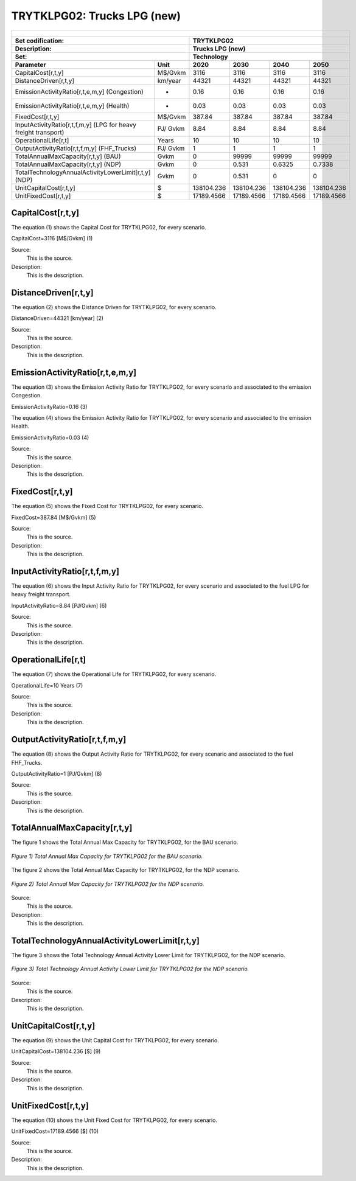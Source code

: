 TRYTKLPG02: Trucks LPG (new)
=====================================

+-------------------------------------------------+-------+--------------+--------------+--------------+--------------+
| .. figure:: img/TRYTKLPG.jpg                                                                                        |
|    :align:   center                                                                                                 |
|    :width:   500 px                                                                                                 |
+-------------------------------------------------+-------+--------------+--------------+--------------+--------------+
| Set codification:                                       |TRYTKLPG02                                                 |
+-------------------------------------------------+-------+--------------+--------------+--------------+--------------+
| Description:                                            |Trucks LPG (new)                                           |
+-------------------------------------------------+-------+--------------+--------------+--------------+--------------+
| Set:                                                    |Technology                                                 |
+-------------------------------------------------+-------+--------------+--------------+--------------+--------------+
| Parameter                                       | Unit  | 2020         | 2030         | 2040         |  2050        |
+=================================================+=======+==============+==============+==============+==============+
| CapitalCost[r,t,y]                              |M$/Gvkm| 3116         | 3116         | 3116         | 3116         |
+-------------------------------------------------+-------+--------------+--------------+--------------+--------------+
| DistanceDriven[r,t,y]                           |km/year| 44321        | 44321        | 44321        | 44321        |
+-------------------------------------------------+-------+--------------+--------------+--------------+--------------+
| EmissionActivityRatio[r,t,e,m,y] (Congestion)   |  -    | 0.16         | 0.16         | 0.16         | 0.16         |
+-------------------------------------------------+-------+--------------+--------------+--------------+--------------+
| EmissionActivityRatio[r,t,e,m,y] (Health)       |   -   | 0.03         | 0.03         | 0.03         | 0.03         |
+-------------------------------------------------+-------+--------------+--------------+--------------+--------------+
| FixedCost[r,t,y]                                |M$/Gvkm| 387.84       | 387.84       | 387.84       | 387.84       |
+-------------------------------------------------+-------+--------------+--------------+--------------+--------------+
| InputActivityRatio[r,t,f,m,y] (LPG for          | PJ/   | 8.84         | 8.84         | 8.84         | 8.84         |
| heavy freight transport)                        | Gvkm  |              |              |              |              |
+-------------------------------------------------+-------+--------------+--------------+--------------+--------------+
| OperationalLife[r,t]                            | Years | 10           | 10           | 10           | 10           |
+-------------------------------------------------+-------+--------------+--------------+--------------+--------------+
| OutputActivityRatio[r,t,f,m,y] (FHF_Trucks)     | PJ/   | 1            | 1            | 1            | 1            |
|                                                 | Gvkm  |              |              |              |              |
+-------------------------------------------------+-------+--------------+--------------+--------------+--------------+
| TotalAnnualMaxCapacity[r,t,y] (BAU)             | Gvkm  | 0            | 99999        | 99999        | 99999        |
+-------------------------------------------------+-------+--------------+--------------+--------------+--------------+
| TotalAnnualMaxCapacity[r,t,y] (NDP)             | Gvkm  | 0            | 0.531        | 0.6325       | 0.7338       |
+-------------------------------------------------+-------+--------------+--------------+--------------+--------------+
| TotalTechnologyAnnualActivityLowerLimit[r,t,y]  | Gvkm  | 0            | 0.531        | 0            | 0            |
| (NDP)                                           |       |              |              |              |              |
+-------------------------------------------------+-------+--------------+--------------+--------------+--------------+
| UnitCapitalCost[r,t,y]                          |   $   | 138104.236   | 138104.236   | 138104.236   | 138104.236   |
+-------------------------------------------------+-------+--------------+--------------+--------------+--------------+
| UnitFixedCost[r,t,y]                            |   $   | 17189.4566   | 17189.4566   | 17189.4566   | 17189.4566   |
+-------------------------------------------------+-------+--------------+--------------+--------------+--------------+


CapitalCost[r,t,y]
+++++++++
The equation (1) shows the Capital Cost for TRYTKLPG02, for every scenario.

CapitalCost=3116 [M$/Gvkm]   (1)

Source:
   This is the source. 
   
Description: 
   This is the description. 

DistanceDriven[r,t,y]
+++++++++
The equation (2) shows the Distance Driven for TRYTKLPG02, for every scenario.

DistanceDriven=44321 [km/year]   (2)

Source:
   This is the source. 
   
Description: 
   This is the description.

EmissionActivityRatio[r,t,e,m,y]
+++++++++
The equation (3) shows the Emission Activity Ratio for TRYTKLPG02, for every scenario and associated to the emission Congestion.

EmissionActivityRatio=0.16    (3)

The equation (4) shows the Emission Activity Ratio for TRYTKLPG02, for every scenario and associated to the emission Health.

EmissionActivityRatio=0.03    (4)

Source:
   This is the source. 
   
Description: 
   This is the description.

FixedCost[r,t,y]
+++++++++
The equation (5) shows the Fixed Cost for TRYTKLPG02, for every scenario.

FixedCost=387.84 [M$/Gvkm]   (5)

Source:
   This is the source. 
   
Description: 
   This is the description.
   
InputActivityRatio[r,t,f,m,y]
+++++++++
The equation (6) shows the Input Activity Ratio for TRYTKLPG02, for every scenario and associated to the fuel LPG for heavy freight transport. 

InputActivityRatio=8.84 [PJ/Gvkm]   (6)

Source:
   This is the source. 
   
Description: 
   This is the description.   
   
OperationalLife[r,t]
+++++++++
The equation (7) shows the Operational Life for TRYTKLPG02, for every scenario.

OperationalLife=10 Years   (7)

Source:
   This is the source. 
   
Description: 
   This is the description.   
   
OutputActivityRatio[r,t,f,m,y]
+++++++++
The equation (8) shows the Output Activity Ratio for TRYTKLPG02, for every scenario and associated to the fuel FHF_Trucks.

OutputActivityRatio=1 [PJ/Gvkm]   (8)

Source:
   This is the source. 
   
Description: 
   This is the description.
   
TotalAnnualMaxCapacity[r,t,y]
+++++++++
The figure 1 shows the Total Annual Max Capacity for TRYTKLPG02, for the BAU scenario.

.. figure:: img/TRYTKLPG02_TotalAnnualMaxCapacity_BAU.png
   :align:   center
   :width:   700 px
   
   *Figure 1) Total Annual Max Capacity for TRYTKLPG02 for the BAU scenario.*
   
The figure 2 shows the Total Annual Max Capacity for TRYTKLPG02, for the NDP scenario.

.. figure:: img/TRYTKLPG02_TotalAnnualMaxCapacity_NDP.png
   :align:   center
   :width:   700 px
   
   *Figure 2) Total Annual Max Capacity for TRYTKLPG02 for the NDP scenario.*
   
Source:
   This is the source. 
   
Description: 
   This is the description.   
   
TotalTechnologyAnnualActivityLowerLimit[r,t,y]
+++++++++

The figure 3 shows the Total Technology Annual Activity Lower Limit for TRYTKLPG02, for the NDP scenario.

.. figure:: img/TRYTKLPG02_TotalTechnologyAnnualActivityLowerLimit_NDP.png
   :align:   center
   :width:   700 px
   
   *Figure 3) Total Technology Annual Activity Lower Limit for TRYTKLPG02 for the NDP scenario.*

Source:
   This is the source. 
   
Description: 
   This is the description.   
   
UnitCapitalCost[r,t,y]
+++++++++
The equation (9) shows the Unit Capital Cost for TRYTKLPG02, for every scenario.

UnitCapitalCost=138104.236 [$]   (9)

Source:
   This is the source. 
   
Description: 
   This is the description.
   
UnitFixedCost[r,t,y]
+++++++++
The equation (10) shows the Unit Fixed Cost for TRYTKLPG02, for every scenario.

UnitFixedCost=17189.4566 [$]   (10)

Source:
   This is the source. 
   
Description: 
   This is the description.
